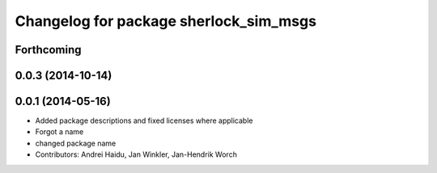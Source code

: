 ^^^^^^^^^^^^^^^^^^^^^^^^^^^^^^^^^^^^^^^
Changelog for package sherlock_sim_msgs
^^^^^^^^^^^^^^^^^^^^^^^^^^^^^^^^^^^^^^^

Forthcoming
-----------

0.0.3 (2014-10-14)
------------------

0.0.1 (2014-05-16)
------------------
* Added package descriptions and fixed licenses where applicable
* Forgot a name
* changed package name
* Contributors: Andrei Haidu, Jan Winkler, Jan-Hendrik Worch
